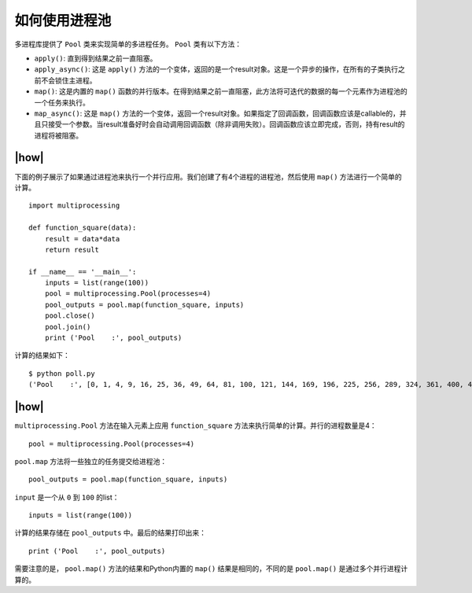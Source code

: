 如何使用进程池
==============

多进程库提供了 ``Pool`` 类来实现简单的多进程任务。 ``Pool`` 类有以下方法：

- ``apply()``: 直到得到结果之前一直阻塞。
- ``apply_async()``: 这是 ``apply()`` 方法的一个变体，返回的是一个result对象。这是一个异步的操作，在所有的子类执行之前不会锁住主进程。 
- ``map()``: 这是内置的 ``map()`` 函数的并行版本。在得到结果之前一直阻塞，此方法将可迭代的数据的每一个元素作为进程池的一个任务来执行。
- ``map_async()``: 这是 ``map()`` 方法的一个变体，返回一个result对象。如果指定了回调函数，回调函数应该是callable的，并且只接受一个参数。当result准备好时会自动调用回调函数（除非调用失败）。回调函数应该立即完成，否则，持有result的进程将被阻塞。  

|how|
-----

下面的例子展示了如果通过进程池来执行一个并行应用。我们创建了有4个进程的进程池，然后使用 ``map()`` 方法进行一个简单的计算。 ::

        import multiprocessing

        def function_square(data):
            result = data*data
            return result

        if __name__ == '__main__':
            inputs = list(range(100))
            pool = multiprocessing.Pool(processes=4)
            pool_outputs = pool.map(function_square, inputs)
            pool.close()
            pool.join()
            print ('Pool    :', pool_outputs)

计算的结果如下： ::

        $ python poll.py
        ('Pool    :', [0, 1, 4, 9, 16, 25, 36, 49, 64, 81, 100, 121, 144, 169, 196, 225, 256, 289, 324, 361, 400, 441, 484, 529, 576, 625, 676, 729, 784, 841, 900, 961, 1024, 1089, 1156, 1225, 1296, 1369, 1444, 1521, 1600, 1681, 1764, 1849, 1936, 2025, 2116, 2209, 2304, 2401, 2500, 2601, 2704, 2809, 2916, 3025, 3136, 3249, 3364, 3481, 3600, 3721, 3844, 3969, 4096, 4225, 4356, 4489, 4624, 4761, 4900, 5041, 5184, 5329, 5476, 5625, 5776, 5929, 6084, 6241, 6400, 6561, 6724, 6889, 7056, 7225, 7396, 7569, 7744, 7921, 8100, 8281, 8464, 8649, 8836, 9025, 9216, 9409, 9604, 9801])

|how|
-----

``multiprocessing.Pool`` 方法在输入元素上应用 ``function_square`` 方法来执行简单的计算。并行的进程数量是4： ::

    pool = multiprocessing.Pool(processes=4)

``pool.map`` 方法将一些独立的任务提交给进程池： ::

    pool_outputs = pool.map(function_square, inputs)

``input`` 是一个从 ``0`` 到 ``100`` 的list： ::

    inputs = list(range(100))

计算的结果存储在 ``pool_outputs`` 中。最后的结果打印出来： ::

    print ('Pool    :', pool_outputs)

需要注意的是， ``pool.map()`` 方法的结果和Python内置的 ``map()`` 结果是相同的，不同的是 ``pool.map()`` 是通过多个并行进程计算的。    
